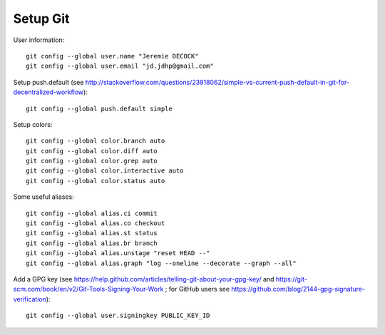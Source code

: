 Setup Git
=========

User information::

    git config --global user.name "Jeremie DECOCK"
    git config --global user.email "jd.jdhp@gmail.com"

Setup push.default (see http://stackoverflow.com/questions/23918062/simple-vs-current-push-default-in-git-for-decentralized-workflow)::

    git config --global push.default simple

Setup colors::

    git config --global color.branch auto
    git config --global color.diff auto
    git config --global color.grep auto
    git config --global color.interactive auto
    git config --global color.status auto

Some useful aliases::

    git config --global alias.ci commit
    git config --global alias.co checkout
    git config --global alias.st status
    git config --global alias.br branch
    git config --global alias.unstage "reset HEAD --"
    git config --global alias.graph "log --oneline --decorate --graph --all"

Add a GPG key (see https://help.github.com/articles/telling-git-about-your-gpg-key/ and https://git-scm.com/book/en/v2/Git-Tools-Signing-Your-Work ; for GitHub users see https://github.com/blog/2144-gpg-signature-verification)::

    git config --global user.signingkey PUBLIC_KEY_ID

